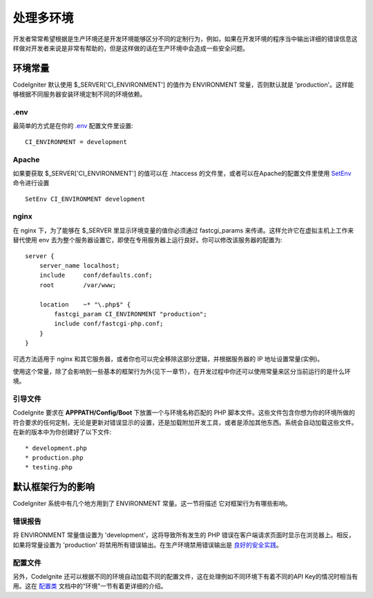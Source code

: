 ##############################
处理多环境
##############################

开发者常常希望根据是生产环境还是开发环境能够区分不同的定制行为，例如，如果在开发环境的程序当中输出详细的错误信息这样做对开发者来说是非常有帮助的，但是这样做的话在生产环境中会造成一些安全问题。

环境常量
========================

CodeIgniter 默认使用 $_SERVER['CI_ENVIRONMENT'] 的值作为 ENVIRONMENT 常量，否则默认就是 'production'。这样能够根据不同服务器安装环境定制不同的环境依赖。

.env
----

最简单的方式是在你的 `.env </general/configuration>`_ 配置文件里设置::

    CI_ENVIRONMENT = development

Apache
------

如果要获取 $_SERVER['CI_ENVIRONMENT'] 的值可以在 .htaccess 的文件里，或者可以在Apache的配置文件里使用 `SetEnv <https://httpd.apache.org/docs/2.2/mod/mod_env.html#setenv>`_ 命令进行设置
::

    SetEnv CI_ENVIRONMENT development

nginx
-----

在 nginx 下，为了能够在 $_SERVER 里显示环境变量的值你必须通过 fastcgi_params 来传递。这样允许它在虚拟主机上工作来替代使用 env 去为整个服务器设置它，即使在专用服务器上运行良好。你可以修改该服务器的配置为::

	server {
	    server_name localhost;
	    include     conf/defaults.conf;
	    root        /var/www;

	    location    ~* "\.php$" {
	        fastcgi_param CI_ENVIRONMENT "production";
	        include conf/fastcgi-php.conf;
	    }
	}

可选方法适用于 nginx 和其它服务器，或者你也可以完全移除这部分逻辑，并根据服务器的 IP 地址设置常量(实例)。

使用这个常量，除了会影响到一些基本的框架行为外(见下一章节），在开发过程中你还可以使用常量来区分当前运行的是什么环境。

引导文件
----------

CodeIgnite 要求在 **APPPATH/Config/Boot** 下放置一个与环境名称匹配的 PHP 脚本文件。这些文件包含你想为你的环境所做的符合要求的任何定制，无论是更新对错误显示的设置，还是加载附加开发工具，或者是添加其他东西。系统会自动加载这些文件。在新的版本中为你创建好了以下文件::

* development.php
* production.php
* testing.php

默认框架行为的影响
=====================================

CodeIgniter 系统中有几个地方用到了 ENVIRONMENT 常量。这一节将描述 它对框架行为有哪些影响。

错误报告
---------------

将 ENVIRONMENT 常量值设置为 'development'，这将导致所有发生的 PHP 错误在客户端请求页面时显示在浏览器上。相反，如果将常量设置为 'production' 将禁用所有错误输出。在生产环境禁用错误输出是 
`良好的安全实践 </concepts/security>`_。

配置文件
-------------------

另外，CodeIgnite 还可以根据不同的环境自动加载不同的配置文件，这在处理例如不同环境下有着不同的API Key的情况时相当有用。这在 `配置类 </general/configuration>`_ 文档中的“环境”一节有着更详细的介绍。
